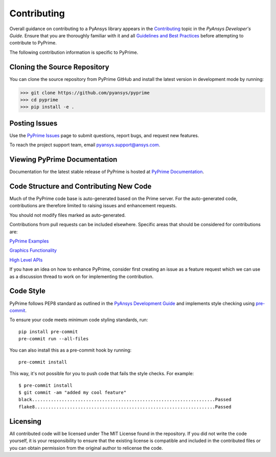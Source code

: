 .. _ref_index_contributing:

=============
Contributing
=============

Overall guidance on contributing to a PyAnsys library appears in the
`Contributing <https://dev.docs.pyansys.com/overview/contributing.html>`_ topic
in the *PyAnsys Developer's Guide*. Ensure that you are thoroughly familiar
with it and all `Guidelines and Best Practices
<https://dev.docs.pyansys.com/guidelines/index.html>`_ before attempting to
contribute to PyPrime.
 
The following contribution information is specific to PyPrime.

------------------------------
Cloning the Source Repository
------------------------------
You can clone the source repository from PyPrime GitHub and install the latest version in development mode by running:

>>> git clone https://github.com/pyansys/pyprime
>>> cd pyprime
>>> pip install -e .

---------------
Posting Issues
---------------
Use the `PyPrime Issues <https://github.com/pyansys/pyprime/issues>`_
page to submit questions, report bugs, and request new features.

To reach the project support team, email `pyansys.support@ansys.com <pyansys.support@ansys.com>`_.

------------------------------
Viewing PyPrime Documentation
------------------------------
Documentation for the latest stable release of PyPrime is hosted at
`PyPrime Documentation <https://prime.docs.pyansys.com>`_.

-----------------------------------------
Code Structure and Contributing New Code
-----------------------------------------
Much of the PyPrime code base is auto-generated based on the Prime server.  For the auto-generated 
code, contributions are therefore limited to raising issues and enhancement requests.  

You should not modify files marked as auto-generated.

Contributions from pull requests can be included elsewhere.  Specific areas that should be considered
for contributions are:

`PyPrime Examples <https://github.com/pyansys/pyprime/tree/main/examples>`_

`Graphics Functionality <https://github.com/pyansys/pyprime/tree/main/src/ansys/meshing/prime/graphics>`_

`High Level APIs <https://github.com/pyansys/pyprime/blob/main/src/ansys/meshing/prime/core/lucid.py>`_

If you have an idea on how to enhance PyPrime, consider first creating an issue as a feature request 
which we can use as a discussion thread to work on for implementing the contribution.

-----------
Code Style
-----------
PyPrime follows PEP8 standard as outlined in the `PyAnsys Development Guide
<https://dev.docs.pyansys.com>`_ and implements style checking using
`pre-commit <https://pre-commit.com/>`_.

To ensure your code meets minimum code styling standards, run::

  pip install pre-commit
  pre-commit run --all-files

You can also install this as a pre-commit hook by running::

  pre-commit install

This way, it's not possible for you to push code that fails the style checks. For example::

  $ pre-commit install
  $ git commit -am "added my cool feature"
  black....................................................................Passed
  flake8...................................................................Passed

----------
Licensing
----------
All contributed code will be licensed under The MIT License found in the repository.
If you did not write the code yourself, it is your responsibility to ensure that the existing license is compatible 
and included in the contributed files or you can obtain permission from the original author to relicense the code.

